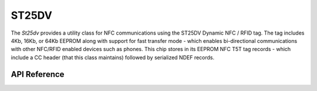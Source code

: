 ST25DV
******

The `St25dv` provides a utility class for NFC communications using the ST25DV
Dynamic NFC / RFID tag. The tag includes 4Kb, 16Kb, or 64Kb EEPROM along with
support for fast transfer mode - which enables bi-directional communications
with other NFC/RFID enabled devices such as phones. This chip stores in its
EEPROM NFC T5T tag records - which include a CC header (that this class
maintains) followed by serialized NDEF records.

.. ---------------------------- API Reference ----------------------------------

API Reference
-------------

.. include-build-file:: inc/st25dv.inc

